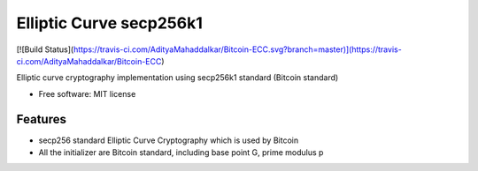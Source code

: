 ========================
Elliptic Curve secp256k1
========================

[![Build Status](https://travis-ci.com/AdityaMahaddalkar/Bitcoin-ECC.svg?branch=master)](https://travis-ci.com/AdityaMahaddalkar/Bitcoin-ECC)

Elliptic curve cryptography implementation using secp256k1 standard (Bitcoin standard)


* Free software: MIT license



Features
--------

* secp256 standard Elliptic Curve Cryptography which is used by Bitcoin
* All the initializer are Bitcoin standard, including base point G, prime modulus p
